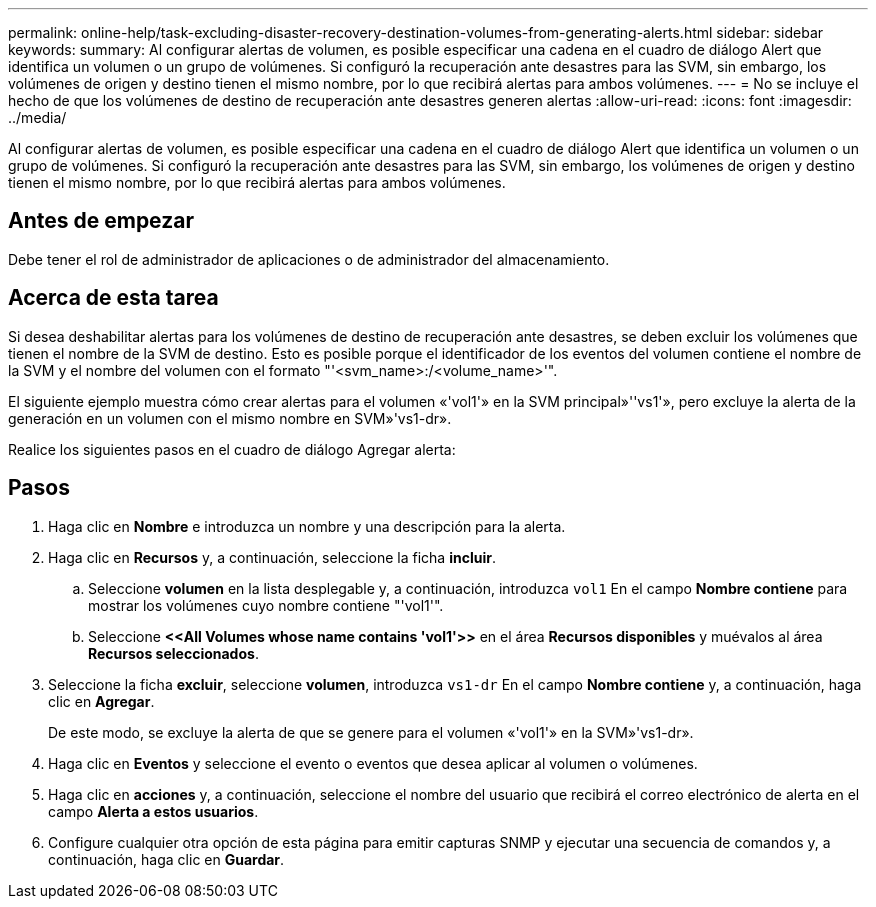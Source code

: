 ---
permalink: online-help/task-excluding-disaster-recovery-destination-volumes-from-generating-alerts.html 
sidebar: sidebar 
keywords:  
summary: Al configurar alertas de volumen, es posible especificar una cadena en el cuadro de diálogo Alert que identifica un volumen o un grupo de volúmenes. Si configuró la recuperación ante desastres para las SVM, sin embargo, los volúmenes de origen y destino tienen el mismo nombre, por lo que recibirá alertas para ambos volúmenes. 
---
= No se incluye el hecho de que los volúmenes de destino de recuperación ante desastres generen alertas
:allow-uri-read: 
:icons: font
:imagesdir: ../media/


[role="lead"]
Al configurar alertas de volumen, es posible especificar una cadena en el cuadro de diálogo Alert que identifica un volumen o un grupo de volúmenes. Si configuró la recuperación ante desastres para las SVM, sin embargo, los volúmenes de origen y destino tienen el mismo nombre, por lo que recibirá alertas para ambos volúmenes.



== Antes de empezar

Debe tener el rol de administrador de aplicaciones o de administrador del almacenamiento.



== Acerca de esta tarea

Si desea deshabilitar alertas para los volúmenes de destino de recuperación ante desastres, se deben excluir los volúmenes que tienen el nombre de la SVM de destino. Esto es posible porque el identificador de los eventos del volumen contiene el nombre de la SVM y el nombre del volumen con el formato "'<svm_name>:/<volume_name>'".

El siguiente ejemplo muestra cómo crear alertas para el volumen «'vol1'» en la SVM principal»''vs1'», pero excluye la alerta de la generación en un volumen con el mismo nombre en SVM»'vs1-dr».

Realice los siguientes pasos en el cuadro de diálogo Agregar alerta:



== Pasos

. Haga clic en *Nombre* e introduzca un nombre y una descripción para la alerta.
. Haga clic en *Recursos* y, a continuación, seleccione la ficha *incluir*.
+
.. Seleccione *volumen* en la lista desplegable y, a continuación, introduzca `vol1` En el campo *Nombre contiene* para mostrar los volúmenes cuyo nombre contiene "'vol1'".
.. Seleccione *\<<All Volumes whose name contains 'vol1'>>* en el área *Recursos disponibles* y muévalos al área *Recursos seleccionados*.


. Seleccione la ficha *excluir*, seleccione *volumen*, introduzca `vs1-dr` En el campo *Nombre contiene* y, a continuación, haga clic en *Agregar*.
+
De este modo, se excluye la alerta de que se genere para el volumen «'vol1'» en la SVM»'vs1-dr».

. Haga clic en *Eventos* y seleccione el evento o eventos que desea aplicar al volumen o volúmenes.
. Haga clic en *acciones* y, a continuación, seleccione el nombre del usuario que recibirá el correo electrónico de alerta en el campo *Alerta a estos usuarios*.
. Configure cualquier otra opción de esta página para emitir capturas SNMP y ejecutar una secuencia de comandos y, a continuación, haga clic en *Guardar*.

